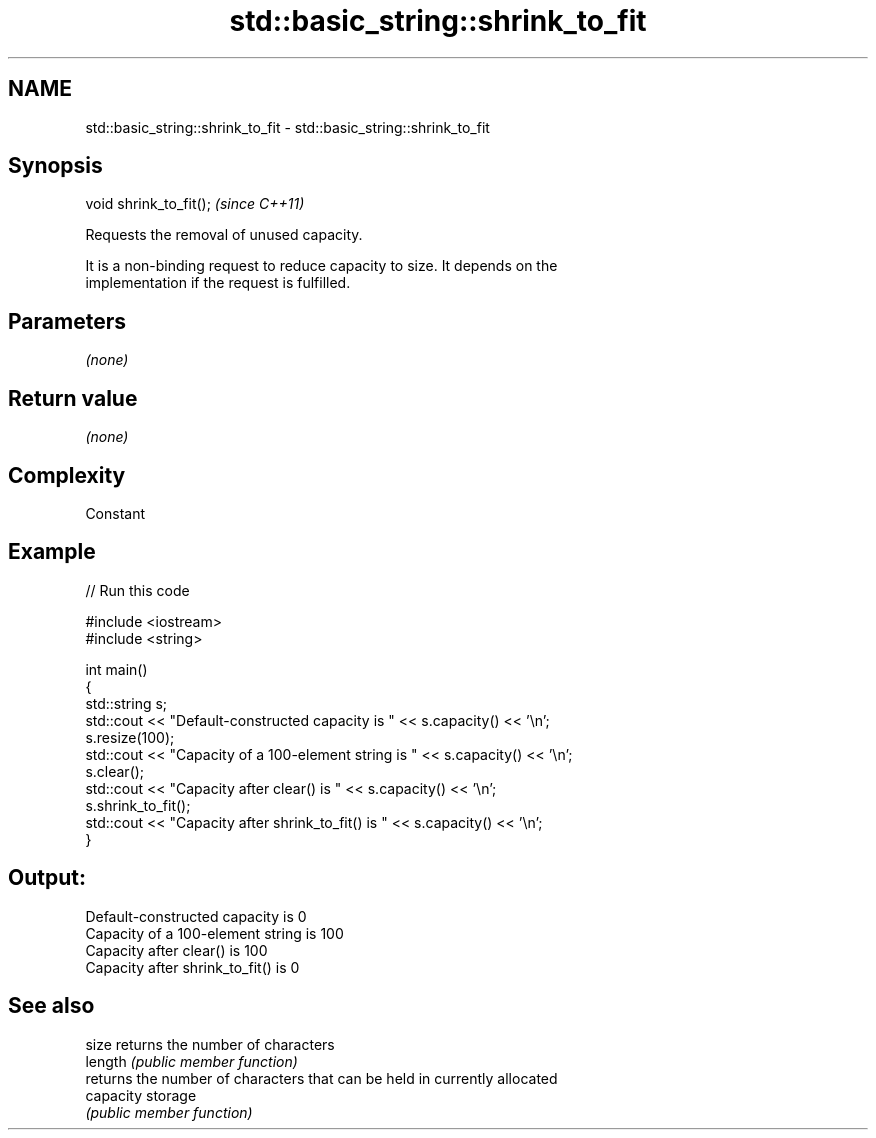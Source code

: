 .TH std::basic_string::shrink_to_fit 3 "Nov 16 2016" "2.1 | http://cppreference.com" "C++ Standard Libary"
.SH NAME
std::basic_string::shrink_to_fit \- std::basic_string::shrink_to_fit

.SH Synopsis
   void shrink_to_fit();  \fI(since C++11)\fP

   Requests the removal of unused capacity.

   It is a non-binding request to reduce capacity to size. It depends on the
   implementation if the request is fulfilled.

.SH Parameters

   \fI(none)\fP

.SH Return value

   \fI(none)\fP

.SH Complexity

   Constant

.SH Example

   
// Run this code

 #include <iostream>
 #include <string>

 int main()
 {
     std::string s;
     std::cout << "Default-constructed capacity is " << s.capacity() << '\\n';
     s.resize(100);
     std::cout << "Capacity of a 100-element string is " << s.capacity() << '\\n';
     s.clear();
     std::cout << "Capacity after clear() is " << s.capacity() << '\\n';
     s.shrink_to_fit();
     std::cout << "Capacity after shrink_to_fit() is " << s.capacity() << '\\n';
 }

.SH Output:

 Default-constructed capacity is 0
 Capacity of a 100-element string is 100
 Capacity after clear() is 100
 Capacity after shrink_to_fit() is 0

.SH See also

   size     returns the number of characters
   length   \fI(public member function)\fP
            returns the number of characters that can be held in currently allocated
   capacity storage
            \fI(public member function)\fP
